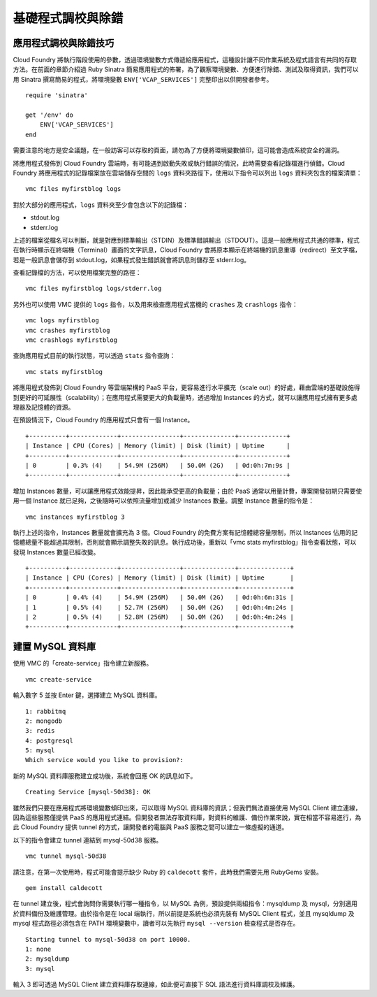 ***************
基礎程式調校與除錯
***************

應用程式調校與除錯技巧
==================

Cloud Foundry 將執行階段使用的參數，透過環境變數方式傳遞給應用程式，這種設計讓不同作業系統及程式語言有共同的存取方法。在前面的章節介紹過 Ruby Sinatra 簡易應用程式的佈署，為了觀察環境變數、方便進行除錯、測試及取得資訊，我們可以用 Sinatra 撰寫簡易的程式，將環境變數 ``ENV['VCAP_SERVICES']`` 完整印出以供開發者參考。

::

    require 'sinatra'

    get '/env' do
        ENV['VCAP_SERVICES']
    end

需要注意的地方是安全議題，在一般訪客可以存取的頁面，請勿為了方便將環境變數傾印，這可能會造成系統安全的漏洞。

將應用程式發佈到 Cloud Foundry 雲端時，有可能遇到啟動失敗或執行錯誤的情況，此時需要查看記錄檔進行偵錯。Cloud Foundry 將應用程式的記錄檔案放在雲端儲存空間的 ``logs`` 資料夾路徑下，使用以下指令可以列出 ``logs`` 資料夾包含的檔案清單：

::

    vmc files myfirstblog logs

對於大部分的應用程式，\ ``logs`` 資料夾至少會包含以下的記錄檔：

* stdout.log
* stderr.log

上述的檔案從檔名可以判斷，就是對應到標準輸出（STDIN）及標準錯誤輸出（STDOUT）。這是一般應用程式共通的標準，程式在執行時顯示在終端機（Terminal）畫面的文字訊息，Cloud Foundry 會將原本顯示在終端機的訊息重導（redirect）至文字檔，若是一般訊息會儲存到 stdout.log，如果程式發生錯誤就會將訊息則儲存至 stderr.log。

查看記錄檔的方法，可以使用檔案完整的路徑： 

::

    vmc files myfirstblog logs/stderr.log

另外也可以使用 VMC 提供的 ``logs`` 指令，以及用來檢查應用程式當機的 ``crashes`` 及 ``crashlogs`` 指令：

::

    vmc logs myfirstblog
    vmc crashes myfirstblog
    vmc crashlogs myfirstblog

查詢應用程式目前的執行狀態，可以透過 ``stats`` 指令查詢：

::

    vmc stats myfirstblog

將應用程式發佈到 Cloud Foundry 等雲端架構的 PaaS 平台，更容易進行水平擴充（scale out）的好處，藉由雲端的基礎設施得到更好的可延展性（scalability）；在應用程式需要更大的負載量時，透過增加 Instances 的方式，就可以讓應用程式擁有更多處理器及記憶體的資源。

在預設情況下，Cloud Foundry 的應用程式只會有一個 Instance。

::

    +----------+-------------+----------------+--------------+-------------+
    | Instance | CPU (Cores) | Memory (limit) | Disk (limit) | Uptime      |
    +----------+-------------+----------------+--------------+-------------+
    | 0        | 0.3% (4)    | 54.9M (256M)   | 50.0M (2G)   | 0d:0h:7m:9s |
    +----------+-------------+----------------+--------------+-------------+

增加 Instances 數量，可以讓應用程式效能提昇，因此能承受更高的負載量；由於 PaaS 通常以用量計費，專案開發初期只需要使用一個 Instance 就已足夠，之後隨時可以依照流量增加或減少 Instances 數量。調整 Instance 數量的指令是：

::

    vmc instances myfirstblog 3

執行上述的指令，Instances 數量就會擴充為 3 個。Cloud Foundry 的免費方案有記憶體總容量限制，所以 Instances 佔用的記憶體總量不能超過其限制，否則就會顯示調整失敗的訊息。執行成功後，重新以「vmc stats myfirstblog」指令查看狀態，可以發現 Instances 數量已經改變。

::

    +----------+-------------+----------------+--------------+--------------+
    | Instance | CPU (Cores) | Memory (limit) | Disk (limit) | Uptime       |
    +----------+-------------+----------------+--------------+--------------+
    | 0        | 0.4% (4)    | 54.9M (256M)   | 50.0M (2G)   | 0d:0h:6m:31s |
    | 1        | 0.5% (4)    | 52.7M (256M)   | 50.0M (2G)   | 0d:0h:4m:24s |
    | 2        | 0.5% (4)    | 52.8M (256M)   | 50.0M (2G)   | 0d:0h:4m:24s |
    +----------+-------------+----------------+--------------+--------------+


建置 MySQL 資料庫
================


使用 VMC 的「create-service」指令建立新服務。

::

    vmc create-service

輸入數字 5 並按 Enter 鍵，選擇建立 MySQL 資料庫。

::

    1: rabbitmq
    2: mongodb
    3: redis
    4: postgresql
    5: mysql
    Which service would you like to provision?: 

新的 MySQL 資料庫服務建立成功後，系統會回應 OK 的訊息如下。

::

    Creating Service [mysql-50d38]: OK

雖然我們只要在應用程式將環境變數傾印出來，可以取得 MySQL 資料庫的資訊；但我們無法直接使用 MySQL Client 建立連線，因為這些服務僅提供 PaaS 的應用程式連結。但開發者無法存取資料庫，對資料的維護、備份作業來說，實在相當不容易進行，為此 Cloud Foundry 提供 tunnel 的方式，讓開發者的電腦與 PaaS 服務之間可以建立一條虛擬的通道。

以下的指令會建立 tunnel 連結到 mysql-50d38 服務。

::

    vmc tunnel mysql-50d38

請注意，在第一次使用時，程式可能會提示缺少 Ruby 的 ``caldecott`` 套件，此時我們需要先用 RubyGems 安裝。

::

    gem install caldecott

在 tunnel 建立後，程式會詢問你需要執行哪一種指令，以 MySQL 為例，預設提供兩組指令：mysqldump 及 mysql，分別適用於資料備份及維護管理。由於指令是在 local 端執行，所以前提是系統也必須先裝有 MySQL Client 程式，並且 mysqldump 及 mysql 程式路徑必須包含在 PATH 環境變數中，讀者可以先執行 ``mysql --version`` 檢查程式是否存在。

::

    Starting tunnel to mysql-50d38 on port 10000.
    1: none
    2: mysqldump
    3: mysql

輸入 3 即可透過 MySQL Client 建立資料庫存取連線，如此便可直接下 SQL 語法進行資料庫調校及維護。

